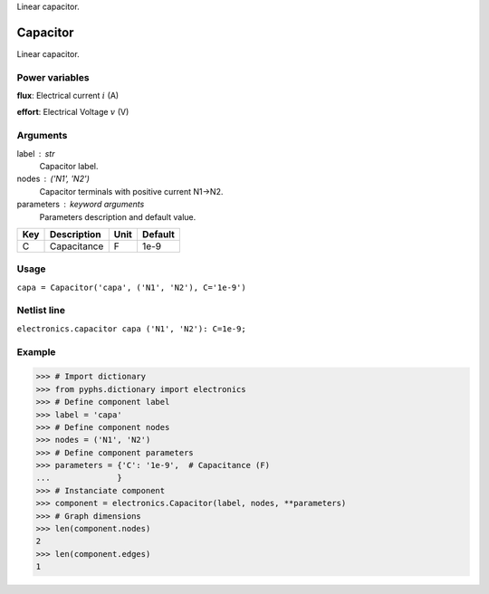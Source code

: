 
.. title: Capacitor
.. slug: electronics-Capacitor
.. date: 2019-04-28 12:31:26.752250
.. tags: electronics, mathjax
.. category: component
.. type: text

Linear capacitor.

.. TEASER_END


===========
 Capacitor 
===========


Linear capacitor.

Power variables
---------------

**flux**: Electrical current :math:`i`   (A)

**effort**: Electrical Voltage :math:`v`   (V)

Arguments
---------

label : str
    Capacitor label.

nodes : ('N1', 'N2')
    Capacitor terminals with positive current N1->N2.

parameters : keyword arguments
    Parameters description and default value.

+-----+-------------+------+---------+
| Key | Description | Unit | Default |
+=====+=============+======+=========+
| C   | Capacitance | F    | 1e-9    |
+-----+-------------+------+---------+


Usage
-----

``capa = Capacitor('capa', ('N1', 'N2'), C='1e-9')``

Netlist line
------------

``electronics.capacitor capa ('N1', 'N2'): C=1e-9;``

Example
-------

>>> # Import dictionary
>>> from pyphs.dictionary import electronics
>>> # Define component label
>>> label = 'capa'
>>> # Define component nodes
>>> nodes = ('N1', 'N2')
>>> # Define component parameters
>>> parameters = {'C': '1e-9',  # Capacitance (F)
...              }
>>> # Instanciate component
>>> component = electronics.Capacitor(label, nodes, **parameters)
>>> # Graph dimensions
>>> len(component.nodes)
2
>>> len(component.edges)
1




